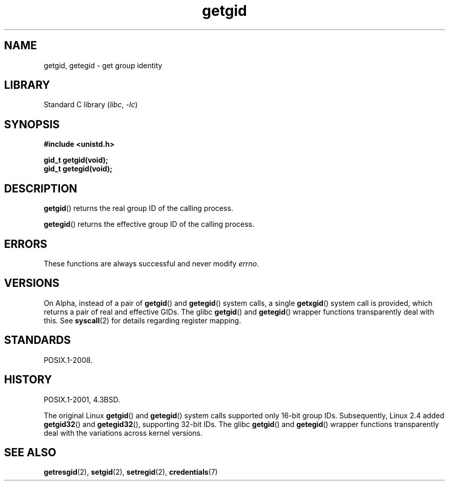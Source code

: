 .\" Copyright 1993 Rickard E. Faith (faith@cs.unc.edu)
.\"
.\" SPDX-License-Identifier: Linux-man-pages-copyleft
.\"
.TH getgid 2 (date) "Linux man-pages (unreleased)"
.SH NAME
getgid, getegid \- get group identity
.SH LIBRARY
Standard C library
.RI ( libc ", " \-lc )
.SH SYNOPSIS
.nf
.B #include <unistd.h>
.PP
.B gid_t getgid(void);
.B gid_t getegid(void);
.fi
.SH DESCRIPTION
.BR getgid ()
returns the real group ID of the calling process.
.PP
.BR getegid ()
returns the effective group ID of the calling process.
.SH ERRORS
These functions are always successful
and never modify
.\" https://www.austingroupbugs.net/view.php?id=511
.\" 0000511: getuid and friends should not modify errno
.IR errno .
.SH VERSIONS
On Alpha, instead of a pair of
.BR getgid ()
and
.BR getegid ()
system calls, a single
.BR getxgid ()
system call is provided, which returns a pair of real and effective GIDs.
The glibc
.BR getgid ()
and
.BR getegid ()
wrapper functions transparently deal with this.
See
.BR syscall (2)
for details regarding register mapping.
.SH STANDARDS
POSIX.1-2008.
.SH HISTORY
POSIX.1-2001, 4.3BSD.
.PP
The original Linux
.BR getgid ()
and
.BR getegid ()
system calls supported only 16-bit group IDs.
Subsequently, Linux 2.4 added
.BR getgid32 ()
and
.BR getegid32 (),
supporting 32-bit IDs.
The glibc
.BR getgid ()
and
.BR getegid ()
wrapper functions transparently deal with the variations across kernel versions.
.SH SEE ALSO
.BR getresgid (2),
.BR setgid (2),
.BR setregid (2),
.BR credentials (7)
